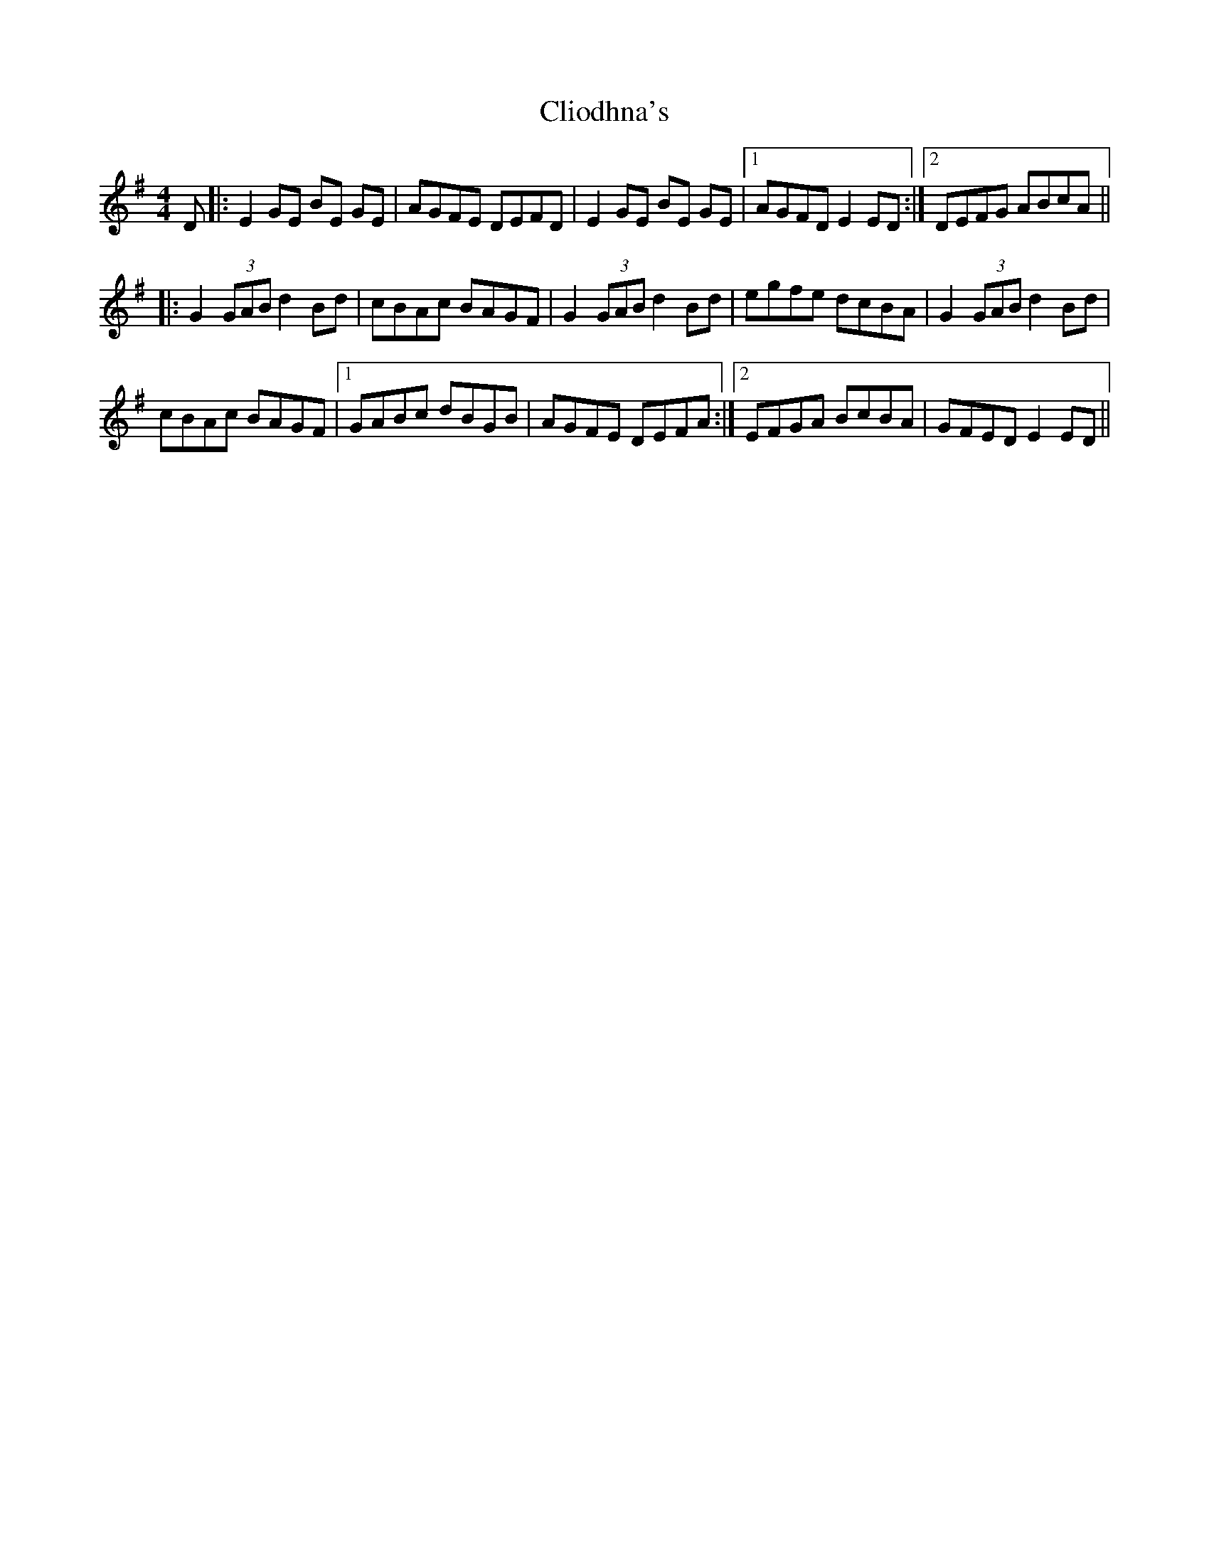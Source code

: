 X: 7380
T: Cliodhna's
R: reel
M: 4/4
K: Eminor
D|:E2 GE BE GE|AGFE DEFD|E2 GE BE GE|1 AGFD E2 ED:|2 DEFG ABcA||
|:G2 (3GAB d2 Bd|cBAc BAGF|G2 (3GAB d2 Bd|egfe dcBA|G2 (3GAB d2 Bd|
cBAc BAGF|1 GABc dBGB|AGFE DEFA:|2 EFGA BcBA|GFED E2 ED||


